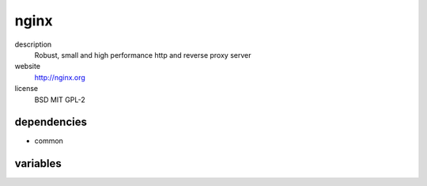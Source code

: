 nginx
=====

description
  Robust, small and high performance http and reverse proxy server

website
  http://nginx.org

license
  BSD MIT GPL-2

dependencies
------------

- common

variables
---------

.. code-block:: json
   'nginxConfig' {
    // required: no
    // description: profiles of nginx instance
    'profiles': {
      'dirlisting': {
        'sshPubKeys': [
          // required: no
          // description: ssh public key for authorized_keys of dirlisting user
          '<string>'
        ]
      }
    },
    // required: no
    // description: amount of connections per worker
    'worker_connections': '1024',
    // required: no
    // description: amount of worker processes
    'worker_processes': '2'
   }
